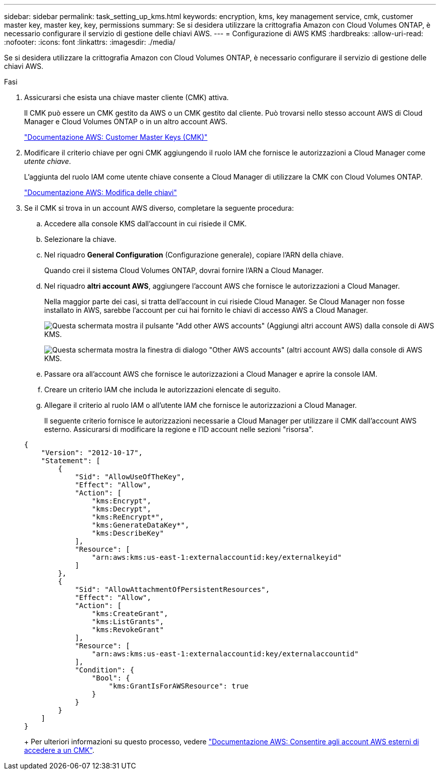 ---
sidebar: sidebar 
permalink: task_setting_up_kms.html 
keywords: encryption, kms, key management service, cmk, customer master key, master key, key, permissions 
summary: Se si desidera utilizzare la crittografia Amazon con Cloud Volumes ONTAP, è necessario configurare il servizio di gestione delle chiavi AWS. 
---
= Configurazione di AWS KMS
:hardbreaks:
:allow-uri-read: 
:nofooter: 
:icons: font
:linkattrs: 
:imagesdir: ./media/


[role="lead"]
Se si desidera utilizzare la crittografia Amazon con Cloud Volumes ONTAP, è necessario configurare il servizio di gestione delle chiavi AWS.

.Fasi
. Assicurarsi che esista una chiave master cliente (CMK) attiva.
+
Il CMK può essere un CMK gestito da AWS o un CMK gestito dal cliente. Può trovarsi nello stesso account AWS di Cloud Manager e Cloud Volumes ONTAP o in un altro account AWS.

+
https://docs.aws.amazon.com/kms/latest/developerguide/concepts.html#master_keys["Documentazione AWS: Customer Master Keys (CMK)"^]

. Modificare il criterio chiave per ogni CMK aggiungendo il ruolo IAM che fornisce le autorizzazioni a Cloud Manager come _utente chiave_.
+
L'aggiunta del ruolo IAM come utente chiave consente a Cloud Manager di utilizzare la CMK con Cloud Volumes ONTAP.

+
https://docs.aws.amazon.com/kms/latest/developerguide/editing-keys.html["Documentazione AWS: Modifica delle chiavi"^]

. Se il CMK si trova in un account AWS diverso, completare la seguente procedura:
+
.. Accedere alla console KMS dall'account in cui risiede il CMK.
.. Selezionare la chiave.
.. Nel riquadro *General Configuration* (Configurazione generale), copiare l'ARN della chiave.
+
Quando crei il sistema Cloud Volumes ONTAP, dovrai fornire l'ARN a Cloud Manager.

.. Nel riquadro *altri account AWS*, aggiungere l'account AWS che fornisce le autorizzazioni a Cloud Manager.
+
Nella maggior parte dei casi, si tratta dell'account in cui risiede Cloud Manager. Se Cloud Manager non fosse installato in AWS, sarebbe l'account per cui hai fornito le chiavi di accesso AWS a Cloud Manager.

+
image:screenshot_cmk_add_accounts.gif["Questa schermata mostra il pulsante \"Add other AWS accounts\" (Aggiungi altri account AWS) dalla console di AWS KMS."]

+
image:screenshot_cmk_add_accounts_dialog.gif["Questa schermata mostra la finestra di dialogo \"Other AWS accounts\" (altri account AWS) dalla console di AWS KMS."]

.. Passare ora all'account AWS che fornisce le autorizzazioni a Cloud Manager e aprire la console IAM.
.. Creare un criterio IAM che includa le autorizzazioni elencate di seguito.
.. Allegare il criterio al ruolo IAM o all'utente IAM che fornisce le autorizzazioni a Cloud Manager.
+
Il seguente criterio fornisce le autorizzazioni necessarie a Cloud Manager per utilizzare il CMK dall'account AWS esterno. Assicurarsi di modificare la regione e l'ID account nelle sezioni "risorsa".

+
[source, json]
----
{
    "Version": "2012-10-17",
    "Statement": [
        {
            "Sid": "AllowUseOfTheKey",
            "Effect": "Allow",
            "Action": [
                "kms:Encrypt",
                "kms:Decrypt",
                "kms:ReEncrypt*",
                "kms:GenerateDataKey*",
                "kms:DescribeKey"
            ],
            "Resource": [
                "arn:aws:kms:us-east-1:externalaccountid:key/externalkeyid"
            ]
        },
        {
            "Sid": "AllowAttachmentOfPersistentResources",
            "Effect": "Allow",
            "Action": [
                "kms:CreateGrant",
                "kms:ListGrants",
                "kms:RevokeGrant"
            ],
            "Resource": [
                "arn:aws:kms:us-east-1:externalaccountid:key/externalaccountid"
            ],
            "Condition": {
                "Bool": {
                    "kms:GrantIsForAWSResource": true
                }
            }
        }
    ]
}
----
+
Per ulteriori informazioni su questo processo, vedere https://docs.aws.amazon.com/kms/latest/developerguide/key-policy-modifying.html#key-policy-modifying-external-accounts["Documentazione AWS: Consentire agli account AWS esterni di accedere a un CMK"^].




